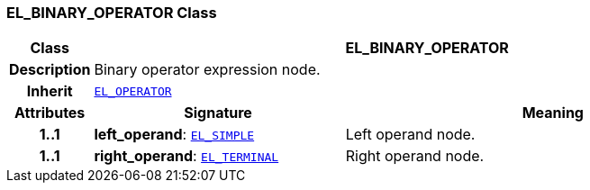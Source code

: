 === EL_BINARY_OPERATOR Class

[cols="^1,3,5"]
|===
h|*Class*
2+^h|*EL_BINARY_OPERATOR*

h|*Description*
2+a|Binary operator expression node.

h|*Inherit*
2+|`<<_el_operator_class,EL_OPERATOR>>`

h|*Attributes*
^h|*Signature*
^h|*Meaning*

h|*1..1*
|*left_operand*: `<<_el_simple_class,EL_SIMPLE>>`
a|Left operand node.

h|*1..1*
|*right_operand*: `<<_el_terminal_class,EL_TERMINAL>>`
a|Right operand node.
|===
